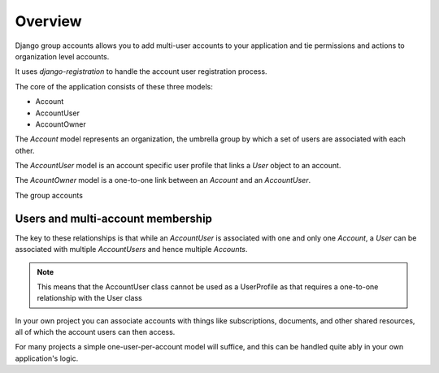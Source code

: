Overview
========

Django group accounts allows you to add multi-user accounts to your application
and tie permissions and actions to organization level accounts.

It uses `django-registration` to handle the account user registration process.

The core of the application consists of these three models:

* Account
* AccountUser
* AccountOwner

The `Account` model represents an organization, the umbrella group by which a
set of users are associated with each other.

The `AccountUser` model is an account specific user profile that links a `User`
object to an account.

The `AcountOwner` model is a one-to-one link between an `Account` and an
`AccountUser`.

The group accounts 

Users and multi-account membership
----------------------------------

.. TODO add image showing how these are all related

The key to these relationships is that while an `AccountUser` is associated
with one and only one `Account`, a `User` can be associated with multiple
`AccountUsers` and hence multiple `Accounts`.

.. note::

    This means that the AccountUser class cannot be used as a UserProfile as
    that requires a one-to-one relationship with the User class

In your own project you can associate accounts with things like subscriptions,
documents, and other shared resources, all of which the account users can then
access.

For many projects a simple one-user-per-account model will suffice, and this
can be handled quite ably in your own application's logic.
